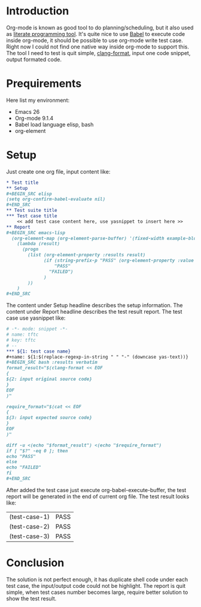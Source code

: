 #+BEGIN_COMMENT
.. title: Maintain test cases with org-mode
.. slug: maintain-test-cases-with-org-mode
.. date: 2017-12-29 14:26:15 UTC+01:00
.. tags: org-mode
.. category: 
.. link: 
.. description: 
.. type: text
#+END_COMMENT

* Introduction

Org-mode is known as good tool to do planning/scheduling, but it also used as [[http://howardism.org/Technical/Emacs/literate-programming-tutorial.html][literate programming tool]]. It's quite nice to use [[http://orgmode.org/worg/org-contrib/babel/][Babel]] to execute code inside org-mode, it should be possible to use org-mode write test case.
Right now I could not find one native way inside org-mode to support this.
The tool I need to test is quit simple, [[https://clang.llvm.org/docs/ClangFormat.html][clang-format]], input one code snippet, output formated code.

* Prequirements

Here list my environment:
- Emacs 26
- Org-mode 9.1.4
- Babel load language elisp, bash
- org-element

* Setup

Just create one org file, input content like:
#+BEGIN_SRC org
,* Test title
,** Setup
,#+BEGIN_SRC elisp
(setq org-confirm-babel-evaluate nil)
,#+END_SRC
,** Test suite title
,*** Test case title
    << add test case content here, use yasnippet to insert here >>
,** Report
,#+BEGIN_SRC emacs-lisp
  (org-element-map (org-element-parse-buffer) '(fixed-width example-block)
    (lambda (result)
      (progn
        (list (org-element-property :results result)
              (if (string-prefix-p "PASS" (org-element-property :value result) )
                  "PASS"
                "FAILED")
              )
        ))
    )
,#+END_SRC
#+END_SRC

The content under Setup headline describes the setup information.
The content under Report headline describes the test result report.
The test case use yasnippet like:
#+BEGIN_SRC org
# -*- mode: snippet -*-
# name: tftc
# key: tftc
# --
,*** ${1: test case name}
,#+name: ${1:$(replace-regexp-in-string " " "-" (downcase yas-text))}
,#+BEGIN_SRC bash :results verbatim
format_result="$(clang-format << EOF
{
${2: input original source code}
}
EOF
)"

require_format="$(cat << EOF
{
${3: input expected source code}
}
EOF
)"

diff -u <(echo "$format_result") <(echo "$require_format")
if [ "$?" -eq 0 ]; then
echo "PASS"
else
echo "FAILED"
fi
,#+END_SRC
#+END_SRC

After added the test case just execute org-babel-execute-buffer, the test report will be generated in the end of current org file.
The test result looks like:
| (test-case-1) | PASS |
| (test-case-2) | PASS |
| (test-case-3) | PASS |

* Conclusion

The solution is not perfect enough, it has duplicate shell code under each test case, the input/output code could not be highlight.
The report is quit simple, when test cases number becomes large, require better solution to show the test result.
